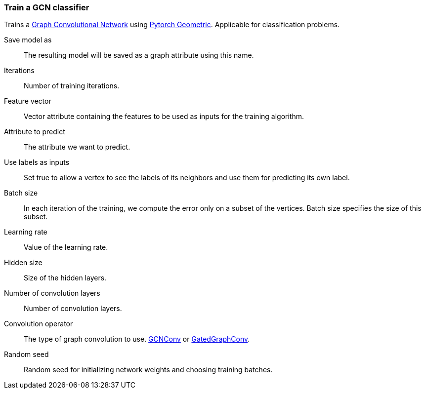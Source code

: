 ### Train a GCN classifier

Trains a https://tkipf.github.io/graph-convolutional-networks/[Graph Convolutional Network]
using https://pytorch-geometric.readthedocs.io/en/latest/[Pytorch Geometric].
Applicable for classification problems.

====
[p-save_as]#Save model as#::
The resulting model will be saved as a graph attribute using this name.

[p-iterations]#Iterations#::
Number of training iterations.

[p-features]#Feature vector#::
Vector attribute containing the features to be used as inputs for the training algorithm.

[p-label]#Attribute to predict#::
The attribute we want to predict.

[p-forget]#Use labels as inputs#::
Set true to allow a vertex to see the labels of its neighbors and use them for
predicting its own label.

[p-batch_size]#Batch size#::
In each iteration of the training, we compute the error only on a subset of the vertices.
Batch size specifies the size of this subset.

[p-learning_rate]#Learning rate#::
Value of the learning rate.

[p-hidden_size]#Hidden size#::
Size of the hidden layers.

[p-num_conv_layers]#Number of convolution layers#::
Number of convolution layers.

[p-conv_op]#Convolution operator#::
The type of graph convolution to use.
https://pytorch-geometric.readthedocs.io/en/latest/modules/nn.html#torch_geometric.nn.conv.GCNConv[GCNConv]
or https://pytorch-geometric.readthedocs.io/en/latest/modules/nn.html#torch_geometric.nn.conv.GatedGraphConv[GatedGraphConv].

[p-seed]#Random seed#::
Random seed for initializing network weights and choosing training batches.
====
